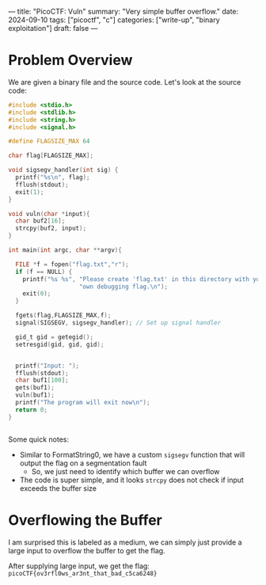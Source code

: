 ---
title: "PicoCTF: Vuln"
summary: "Very simple buffer overflow."
date: 2024-09-10
tags: ["picoctf", "c"]
categories: ["write-up", "binary exploitation"]
draft: false
---

* Problem Overview
We are given a binary file and the source code. Let's look at the source code:

#+begin_src c
#include <stdio.h>
#include <stdlib.h>
#include <string.h>
#include <signal.h>

#define FLAGSIZE_MAX 64

char flag[FLAGSIZE_MAX];

void sigsegv_handler(int sig) {
  printf("%s\n", flag);
  fflush(stdout);
  exit(1);
}

void vuln(char *input){
  char buf2[16];
  strcpy(buf2, input);
}

int main(int argc, char **argv){

  FILE *f = fopen("flag.txt","r");
  if (f == NULL) {
    printf("%s %s", "Please create 'flag.txt' in this directory with your",
                    "own debugging flag.\n");
    exit(0);
  }

  fgets(flag,FLAGSIZE_MAX,f);
  signal(SIGSEGV, sigsegv_handler); // Set up signal handler

  gid_t gid = getegid();
  setresgid(gid, gid, gid);


  printf("Input: ");
  fflush(stdout);
  char buf1[100];
  gets(buf1);
  vuln(buf1);
  printf("The program will exit now\n");
  return 0;
}


#+end_src
Some quick notes:
- Similar to FormatString0, we have a custom =sigsegv= function that will output the flag on a segmentation fault
  - So, we just need to identify which buffer we can overflow
- The code is super simple, and it looks =strcpy= does not check if input exceeds the buffer size

* Overflowing the Buffer
I am surprised this is labeled as a medium, we can simply just provide a large input to overflow the buffer to get the flag.

After supplying large input, we get the flag:
=picoCTF{ov3rfl0ws_ar3nt_that_bad_c5ca6248}=
